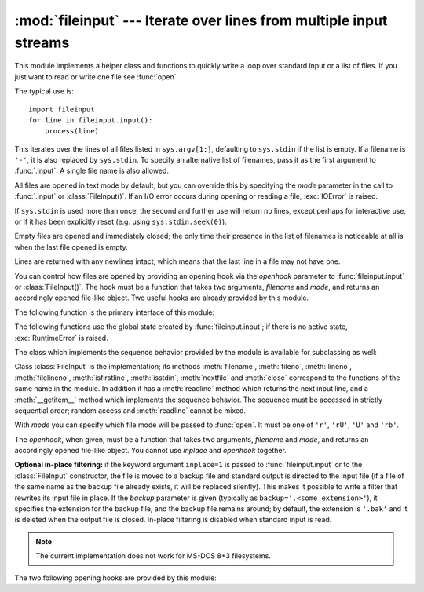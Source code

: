 :mod:`fileinput` --- Iterate over lines from multiple input streams
===================================================================

.. module:: fileinput
   :synopsis: Loop over standard input or a list of files.
.. moduleauthor:: Guido van Rossum <guido@python.org>
.. sectionauthor:: Fred L. Drake, Jr. <fdrake@acm.org>


This module implements a helper class and functions to quickly write a
loop over standard input or a list of files. If you just want to read or
write one file see :func:`open`.

The typical use is::

   import fileinput
   for line in fileinput.input():
       process(line)

This iterates over the lines of all files listed in ``sys.argv[1:]``, defaulting
to ``sys.stdin`` if the list is empty.  If a filename is ``'-'``, it is also
replaced by ``sys.stdin``.  To specify an alternative list of filenames, pass it
as the first argument to :func:`.input`.  A single file name is also allowed.

All files are opened in text mode by default, but you can override this by
specifying the *mode* parameter in the call to :func:`.input` or
:class:`FileInput()`.  If an I/O error occurs during opening or reading a file,
:exc:`IOError` is raised.

If ``sys.stdin`` is used more than once, the second and further use will return
no lines, except perhaps for interactive use, or if it has been explicitly reset
(e.g. using ``sys.stdin.seek(0)``).

Empty files are opened and immediately closed; the only time their presence in
the list of filenames is noticeable at all is when the last file opened is
empty.

Lines are returned with any newlines intact, which means that the last line in
a file may not have one.

You can control how files are opened by providing an opening hook via the
*openhook* parameter to :func:`fileinput.input` or :class:`FileInput()`. The
hook must be a function that takes two arguments, *filename* and *mode*, and
returns an accordingly opened file-like object. Two useful hooks are already
provided by this module.

.. seealso::

   Latest version of the `fileinput Python source code
   <http://svn.python.org/view/python/branches/release27-maint/Lib/fileinput.py?view=markup>`_

The following function is the primary interface of this module:


.. function:: input([files[, inplace[, backup[, mode[, openhook]]]]])

   Create an instance of the :class:`FileInput` class.  The instance will be used
   as global state for the functions of this module, and is also returned to use
   during iteration.  The parameters to this function will be passed along to the
   constructor of the :class:`FileInput` class.

   .. versionchanged:: 2.5
      Added the *mode* and *openhook* parameters.

The following functions use the global state created by :func:`fileinput.input`;
if there is no active state, :exc:`RuntimeError` is raised.


.. function:: filename()

   Return the name of the file currently being read.  Before the first line has
   been read, returns ``None``.


.. function:: fileno()

   Return the integer "file descriptor" for the current file. When no file is
   opened (before the first line and between files), returns ``-1``.

   .. versionadded:: 2.5


.. function:: lineno()

   Return the cumulative line number of the line that has just been read.  Before
   the first line has been read, returns ``0``.  After the last line of the last
   file has been read, returns the line number of that line.


.. function:: filelineno()

   Return the line number in the current file.  Before the first line has been
   read, returns ``0``.  After the last line of the last file has been read,
   returns the line number of that line within the file.


.. function:: isfirstline()

   Returns true if the line just read is the first line of its file, otherwise
   returns false.


.. function:: isstdin()

   Returns true if the last line was read from ``sys.stdin``, otherwise returns
   false.


.. function:: nextfile()

   Close the current file so that the next iteration will read the first line from
   the next file (if any); lines not read from the file will not count towards the
   cumulative line count.  The filename is not changed until after the first line
   of the next file has been read.  Before the first line has been read, this
   function has no effect; it cannot be used to skip the first file.  After the
   last line of the last file has been read, this function has no effect.


.. function:: close()

   Close the sequence.

The class which implements the sequence behavior provided by the module is
available for subclassing as well:


.. class:: FileInput([files[, inplace[, backup[, mode[, openhook]]]]])

   Class :class:`FileInput` is the implementation; its methods :meth:`filename`,
   :meth:`fileno`, :meth:`lineno`, :meth:`filelineno`, :meth:`isfirstline`,
   :meth:`isstdin`, :meth:`nextfile` and :meth:`close` correspond to the functions
   of the same name in the module. In addition it has a :meth:`readline` method
   which returns the next input line, and a :meth:`__getitem__` method which
   implements the sequence behavior.  The sequence must be accessed in strictly
   sequential order; random access and :meth:`readline` cannot be mixed.

   With *mode* you can specify which file mode will be passed to :func:`open`. It
   must be one of ``'r'``, ``'rU'``, ``'U'`` and ``'rb'``.

   The *openhook*, when given, must be a function that takes two arguments,
   *filename* and *mode*, and returns an accordingly opened file-like object. You
   cannot use *inplace* and *openhook* together.

   .. versionchanged:: 2.5
      Added the *mode* and *openhook* parameters.

**Optional in-place filtering:** if the keyword argument ``inplace=1`` is passed
to :func:`fileinput.input` or to the :class:`FileInput` constructor, the file is
moved to a backup file and standard output is directed to the input file (if a
file of the same name as the backup file already exists, it will be replaced
silently).  This makes it possible to write a filter that rewrites its input
file in place.  If the *backup* parameter is given (typically as
``backup='.<some extension>'``), it specifies the extension for the backup file,
and the backup file remains around; by default, the extension is ``'.bak'`` and
it is deleted when the output file is closed.  In-place filtering is disabled
when standard input is read.

.. note::

   The current implementation does not work for MS-DOS 8+3 filesystems.


The two following opening hooks are provided by this module:

.. function:: hook_compressed(filename, mode)

   Transparently opens files compressed with gzip and bzip2 (recognized by the
   extensions ``'.gz'`` and ``'.bz2'``) using the :mod:`gzip` and :mod:`bz2`
   modules.  If the filename extension is not ``'.gz'`` or ``'.bz2'``, the file is
   opened normally (ie, using :func:`open` without any decompression).

   Usage example:  ``fi = fileinput.FileInput(openhook=fileinput.hook_compressed)``

   .. versionadded:: 2.5


.. function:: hook_encoded(encoding)

   Returns a hook which opens each file with :func:`codecs.open`, using the given
   *encoding* to read the file.

   Usage example: ``fi =
   fileinput.FileInput(openhook=fileinput.hook_encoded("iso-8859-1"))``

   .. note::

      With this hook, :class:`FileInput` might return Unicode strings depending on the
      specified *encoding*.

   .. versionadded:: 2.5

